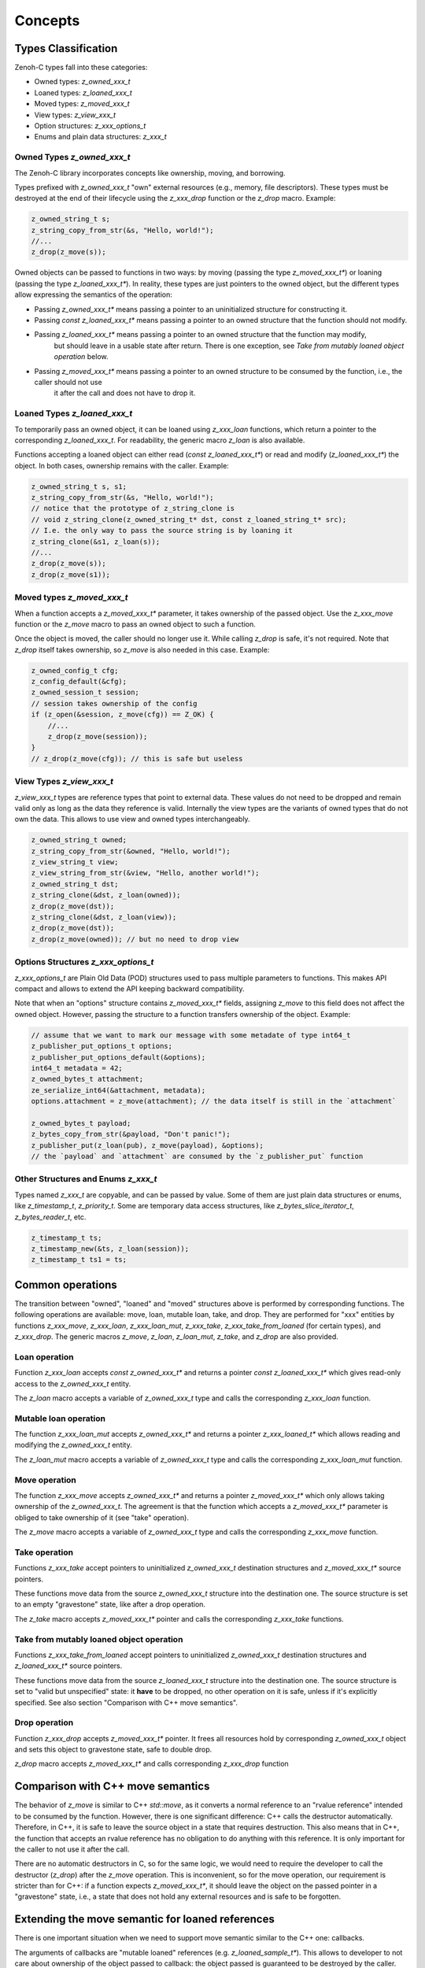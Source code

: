 ..
.. Copyright (c) 2024 ZettaScale Technology
..
.. This program and the accompanying materials are made available under the
.. terms of the Eclipse Public License 2.0 which is available at
.. http://www.eclipse.org/legal/epl-2.0, or the Apache License, Version 2.0
.. which is available at https://www.apache.org/licenses/LICENSE-2.0.
..
.. SPDX-License-Identifier: EPL-2.0 OR Apache-2.0
..
.. Contributors:
..   ZettaScale Zenoh Team, <zenoh@zettascale.tech>
..

********
Concepts
********

Types Classification
====================

Zenoh-C types fall into these categories:

- Owned types: `z_owned_xxx_t`
- Loaned types: `z_loaned_xxx_t`
- Moved types: `z_moved_xxx_t`
- View types: `z_view_xxx_t`
- Option structures: `z_xxx_options_t`
- Enums and plain data structures: `z_xxx_t`

Owned Types `z_owned_xxx_t`
---------------------------

The Zenoh-C library incorporates concepts like ownership, moving, and borrowing.

Types prefixed with `z_owned_xxx_t` "own" external resources (e.g., memory, file descriptors). 
These types must be destroyed at the end of their lifecycle using the `z_xxx_drop` function or 
the `z_drop` macro. Example:

.. code-block:: c

    z_owned_string_t s;
    z_string_copy_from_str(&s, "Hello, world!");
    //...
    z_drop(z_move(s));

Owned objects can be passed to functions in two ways: by moving (passing the type `z_moved_xxx_t*`) or 
loaning (passing the type `z_loaned_xxx_t*`). In reality, these types are just pointers to the owned object, 
but the different types allow expressing the semantics of the operation:

- Passing `z_owned_xxx_t*` means passing a pointer to an uninitialized structure for constructing it.
- Passing `const z_loaned_xxx_t*` means passing a pointer to an owned structure that the function should not modify.
- Passing `z_loaned_xxx_t*` means passing a pointer to an owned structure that the function may modify, 
    but should leave in a usable state after return. There is one exception, see `Take from mutably loaned object operation` below.
- Passing `z_moved_xxx_t*` means passing a pointer to an owned structure to be consumed by the function, i.e., the caller should not use 
    it after the call and does not have to drop it.

Loaned Types `z_loaned_xxx_t`
-----------------------------

To temporarily pass an owned object, it can be loaned using `z_xxx_loan` functions, which return 
a pointer to the corresponding `z_loaned_xxx_t`. For readability, the generic macro `z_loan` is also available.

Functions accepting a loaned object can either read (`const z_loaned_xxx_t*`) or read and 
modify (`z_loaned_xxx_t*`) the object. In both cases, ownership remains with the caller. Example:

.. code-block:: c

    z_owned_string_t s, s1;
    z_string_copy_from_str(&s, "Hello, world!");
    // notice that the prototype of z_string_clone is
    // void z_string_clone(z_owned_string_t* dst, const z_loaned_string_t* src);
    // I.e. the only way to pass the source string is by loaning it
    z_string_clone(&s1, z_loan(s));
    //...
    z_drop(z_move(s));
    z_drop(z_move(s1));

Moved types `z_moved_xxx_t`
---------------------------

When a function accepts a `z_moved_xxx_t*` parameter, it takes ownership of the passed object. 
Use the `z_xxx_move` function or the `z_move` macro to pass an owned object to such a function.

Once the object is moved, the caller should no longer use it. While calling `z_drop` is safe, 
it's not required. Note that `z_drop` itself takes ownership, so `z_move` is also needed in this case. Example:

.. code-block:: c
    
    z_owned_config_t cfg;
    z_config_default(&cfg);
    z_owned_session_t session;
    // session takes ownership of the config
    if (z_open(&session, z_move(cfg)) == Z_OK) {
        //...
        z_drop(z_move(session));
    }
    // z_drop(z_move(cfg)); // this is safe but useless

View Types `z_view_xxx_t`
-------------------------

`z_view_xxx_t` types are reference types that point to external data. These values do not need to be dropped and 
remain valid only as long as the data they reference is valid. Internally the view types are the variants of
owned types that do not own the data. This allows to use view and owned types interchangeably.

.. code-block:: c

    z_owned_string_t owned;
    z_string_copy_from_str(&owned, "Hello, world!");
    z_view_string_t view;
    z_view_string_from_str(&view, "Hello, another world!");
    z_owned_string_t dst;
    z_string_clone(&dst, z_loan(owned));
    z_drop(z_move(dst));
    z_string_clone(&dst, z_loan(view));
    z_drop(z_move(dst));
    z_drop(z_move(owned)); // but no need to drop view

Options Structures `z_xxx_options_t`
------------------------------------

`z_xxx_options_t` are Plain Old Data (POD) structures used to pass multiple parameters to functions. This makes API 
compact and allows to extend the API keeping backward compatibility.

Note that when an "options" structure contains `z_moved_xxx_t*` fields, assigning `z_move` to this field does not 
affect the owned object. However, passing the structure to a function transfers ownership of the object. Example:

.. code-block:: c

    // assume that we want to mark our message with some metadate of type int64_t
    z_publisher_put_options_t options;
    z_publisher_put_options_default(&options);
    int64_t metadata = 42;
    z_owned_bytes_t attachment;
    ze_serialize_int64(&attachment, metadata);
    options.attachment = z_move(attachment); // the data itself is still in the `attachment`

    z_owned_bytes_t payload;
    z_bytes_copy_from_str(&payload, "Don't panic!");
    z_publisher_put(z_loan(pub), z_move(payload), &options);
    // the `payload` and `attachment` are consumed by the `z_publisher_put` function


Other Structures and Enums `z_xxx_t`
-----------------------------------------

Types named `z_xxx_t` are copyable, and can be passed by value. Some of them are just plain data structures or enums, like 
`z_timestamp_t`, `z_priority_t`. Some are temporary data access structures, like `z_bytes_slice_iterator_t`, `z_bytes_reader_t`, etc.

.. code-block:: c

    z_timestamp_t ts;
    z_timestamp_new(&ts, z_loan(session));
    z_timestamp_t ts1 = ts;

Common operations
=================

The transition between "owned", "loaned" and "moved" structures above is performed by corresponding functions.
The following operations are available: move, loan, mutable loan, take, and drop. They are performed for 
"xxx" entities by functions `z_xxx_move`, `z_xxx_loan`, `z_xxx_loan_mut`, `z_xxx_take`, `z_xxx_take_from_loaned` 
(for certain types), and `z_xxx_drop`.
The generic macros `z_move`, `z_loan`, `z_loan_mut`, `z_take`, and `z_drop` are also provided.

Loan operation
--------------

Function `z_xxx_loan` accepts `const z_owned_xxx_t*` and returns a pointer `const z_loaned_xxx_t*` which gives read-only 
access to the `z_owned_xxx_t` entity.

The `z_loan` macro accepts a variable of `z_owned_xxx_t` type and calls the corresponding `z_xxx_loan` function.

Mutable loan operation
----------------------

The function `z_xxx_loan_mut` accepts `z_owned_xxx_t*` and
returns a pointer `z_xxx_loaned_t*` which allows reading and modifying the `z_owned_xxx_t` entity. 

The `z_loan_mut` macro accepts a variable of `z_owned_xxx_t` type and calls the corresponding `z_xxx_loan_mut` function.

Move operation
--------------

The function `z_xxx_move` accepts `z_owned_xxx_t*` and
returns a pointer `z_moved_xxx_t*` which only allows taking
ownership of the `z_owned_xxx_t`. The agreement is that the function which accepts a `z_moved_xxx_t*` parameter
is obliged to take ownership of it (see "take" operation).

The `z_move` macro accepts a variable of `z_owned_xxx_t` type and calls the corresponding `z_xxx_move` function.

Take operation
--------------

Functions `z_xxx_take` accept pointers to uninitialized `z_owned_xxx_t` destination structures and
`z_moved_xxx_t*` source pointers.

These functions move data from the source `z_owned_xxx_t` structure into the destination one. The source
structure is set to an empty "gravestone" state, like after a drop operation.

The `z_take` macro accepts `z_moved_xxx_t*` pointer and calls the corresponding
`z_xxx_take` functions.

Take from mutably loaned object operation
-----------------------------------------

Functions `z_xxx_take_from_loaned` accept pointers to uninitialized `z_owned_xxx_t` destination structures and
`z_loaned_xxx_t*` source pointers.

These functions move data from the source `z_loaned_xxx_t` structure into the destination one. The source
structure is set to "valid but unspecified" state: it **have** to be dropped, no other operation on it is safe,
unless if it's explicitly specified. See also section "Comparison with C++ move semantics".

Drop operation
--------------

Function `z_xxx_drop` accepts `z_moved_xxx_t*` pointer. It frees all resources hold by corresponding
`z_owned_xxx_t` object and sets this object to gravestone state, safe to double drop.

`z_drop` macro accepts `z_moved_xxx_t*` and calls corresponding `z_xxx_drop` function

Comparison with C++ move semantics
==================================

The behavior of `z_move` is similar to C++ `std::move`, as it converts a normal reference to an "rvalue reference" intended to be consumed by the function.
However, there is one significant difference: C++ calls the destructor automatically. Therefore, in C++, it is safe to leave the source object in a state that requires destruction.
This also means that in C++, the function that accepts an rvalue reference has no obligation to do anything with this reference. It is only important for the caller 
to not use it after the call.

There are no automatic destructors in C, so for the same logic, we would need to require the developer to call the destructor (`z_drop`) after the `z_move` operation. 
This is inconvenient, so for the move operation, our requirement is stricter than for C++: if a function expects `z_moved_xxx_t*`, it 
should leave the object on the passed pointer in a "gravestone" state, i.e., a state that does not hold any external resources and is safe to be forgotten.

Extending the move semantic for loaned references
=================================================

There is one important situation when we need to support move semantic similar to the C++ one: callbacks.

The arguments of callbacks are "mutable loaned" references (e.g. `z_loaned_sample_t*`). This allows to developer to not care about ownership of the object passed to callback:
the object passed is guaranteed to be destroyed by the caller.

But on the other hand sometimes it's necessary to take ownership of the object passed to callback for further processing. Therefore the take
operation from mutable reference is required.

To resolve this the `z_xxx_take_from_loaned` operation is introduced for `z_loaned_xxx_t*`. It behaves similarly to `z_xxx_take` for `z_moved_xxx_t*`: constructing new 
`z_owned_xxx_t` object, taking the data from the source object and leaving the source object in probably unusable state. But unlike `z_xxx_take`, the `z_xxx_take_from_loaned` doesn't
guarantee "gravestone" state after the operation, i.e. after the "take from loaned" operation the developer is still obliged to drop the source object.

Important: Zenoh API guarantees that it never uses this operation inside its code. I.e. it's always safe to pass object to function with `z_loan_mut` and continue using it after return.
The only purpose of this functionality is to allow user code to take ownership of the object passed to callbacks.

Examples:

`z_move` and `z_take` usage:

.. code-block:: c
    void consume_string(z_moved_string_t* ps) {
        z_owned_string_t s;
        z_take(&s, ps);
        printf("%.*s\n", z_string_len(z_loan(s)), z_string_data(z_loan(s)));
        z_drop(s);
    }
    ...
    z_owned_string_t s;
    z_string_copy_from_str(&s, "Hello, world!");
    consume_string(z_move(s));
    // no need to drop s here, passing it by z_move promises that it's dropped inside consume_string

`z_take_from_loaned` usage *(Notice that this example if fictional: actually take from loaned is implemented only
for types used in callbacks at this moment: `z_loaned_sample_t*`, `z_loaned_reply_t*`, `z_loaned_hello_t*`, `z_loaned_query_t*`)*:

.. code-block:: c
    void sub_callback(z_loaned_sample_t* sample, void* arg) {
        z_owned_sample_t s;
        z_take_from_loaned(&s, sample);
        // Now we can save `s`` for further processing, e.g. send it to another thread

        // no need to drop `sample`` here, the subscriber will drop it        
    }
    ...
    z_owned_closure_sample_t callback;
    z_closure(&callback, sub_callback, NULL, NULL);
    z_owned_subscriber_t sub;
    if (z_declare_subscriber(z_loan(session), &sub, z_loan(keyexpr), z_move(callback), NULL) < 0) {
        printf("Unable to declare subscriber.\n");
        exit(-1);
    }


Name Prefixes `z_`, `zc_`, `ze_`
================================

We try to maintain a common API between `zenoh-c` and `zenoh-pico`, such that porting code from one to the other is, ideally, trivial.
However, due to design limitations some functionality might be represented differently (or simply be not available) in either library.

The namespace prefixes are used to distinguish between different parts of the API.

Most functions and types in the C API use the `z_` prefix, which applies to the core Zenoh API.
These functions and types are guaranteed to be available in all Zenoh implementations on C 
(currently, Rust-based zenoh-c and pure C zenoh-pico).

The `zc_` prefix identifies API specific to zenoh-c, while zenoh-pico uses the `zp_` prefix for the same purpose.
E.g. zenoh-c and zenoh-pico have different approaches to configuration and therefore each have their own set 
of `zc_config_...` and `zp_config_...` functions.

The `ze_` prefix is used for the API that is not part of the core zenoh API. There is no guarantee that
these functions and types are available for both implementations. However, when they are provided for both, they should
have the same prototype and behavior. Typically, these are functions and types provided by the `zenoh-ext` Rust library 
for zenoh-c and are not available in zenoh-pico. However, the data serialization API is implemented in zenoh-pico with 
the same `ze_` prefix.